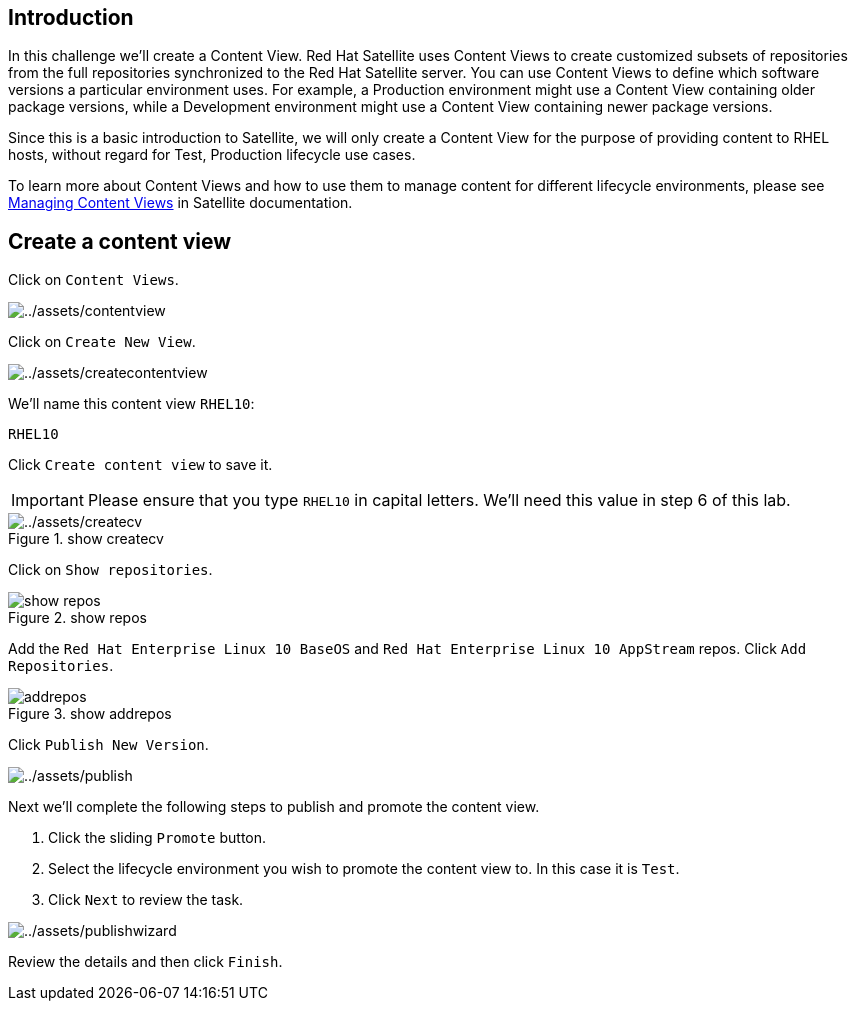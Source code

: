 == Introduction

In this challenge we’ll create a Content View. Red Hat Satellite uses
Content Views to create customized subsets of repositories from the full
repositories synchronized to the Red Hat Satellite server. You can use
Content Views to define which software versions a particular environment
uses. For example, a Production environment might use a Content View
containing older package versions, while a Development environment might
use a Content View containing newer package versions.

Since this is a basic introduction to Satellite, we will only create a
Content View for the purpose of providing content to RHEL hosts, without
regard for Test, Production lifecycle use cases.

To learn more about Content Views and how to use them to manage content
for different lifecycle environments, please see
https://access.redhat.com/documentation/en-us/red_hat_satellite/6.15/html/managing_content/managing_content_views_content-management[Managing
Content Views] in Satellite documentation.

== Create a content view

Click on `+Content Views+`.

image::contentview.png[../assets/contentview]

Click on `+Create New View+`.

image::createcontentview.png[../assets/createcontentview]

We’ll name this content view `+RHEL10+`:

[source,bash]
----
RHEL10
----

Click `+Create content view+` to save it.

IMPORTANT: Please ensure that you type `+RHEL10+` in capital letters. We’ll
need this value in step 6 of this lab.


.show createcv
image::createcv.png[../assets/createcv]

Click on `+Show repositories+`.

.show repos
image::showrepos.png[show repos]

Add the `+Red Hat Enterprise Linux 10 BaseOS+` and
`+Red Hat Enterprise Linux 10 AppStream+` repos. Click
`+Add Repositories+`.

.show addrepos
image::addrepos.png[]

Click `+Publish New Version+`.

image::publish.png[../assets/publish]

Next we’ll complete the following steps to publish and promote the
content view.

[arabic]
. Click the sliding `+Promote+` button.
. Select the lifecycle environment you wish to promote the content view
to. In this case it is `+Test+`.
. Click `+Next+` to review the task.

image::publishwizard.png[../assets/publishwizard]

Review the details and then click `+Finish+`.
